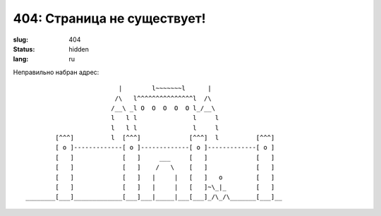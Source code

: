404: Страница не существует!
============================

:slug: 404
:status: hidden
:lang: ru


Неправильно набран адрес::

                             |        l~~~~~~~l      |
                            /\   l^^^^^^^^^^^^^^^l  /\
                           /__\ _l O  O  O  O  O l_/__\
                           l   l l               l     l
                           l   l l               l     l
            [^^^]          l  [^^^]             [^^^]  l          [^^^]
            [ o ]-------------[ o ]-------------[ o ]-------------[ o ]
            [   ]             [   ]     ___     [   ]             [   ]
            [   ]             [   ]    /   \    [   ]             [   ]
            [   ]             [   ]   |     |   [   ]   o         [   ]
            [   ]             [   ]   |     |   [   ]~\_|_        [   ]
    ________[___]_____________[___]___|_____|___[___]_/\_/\_______[___]__